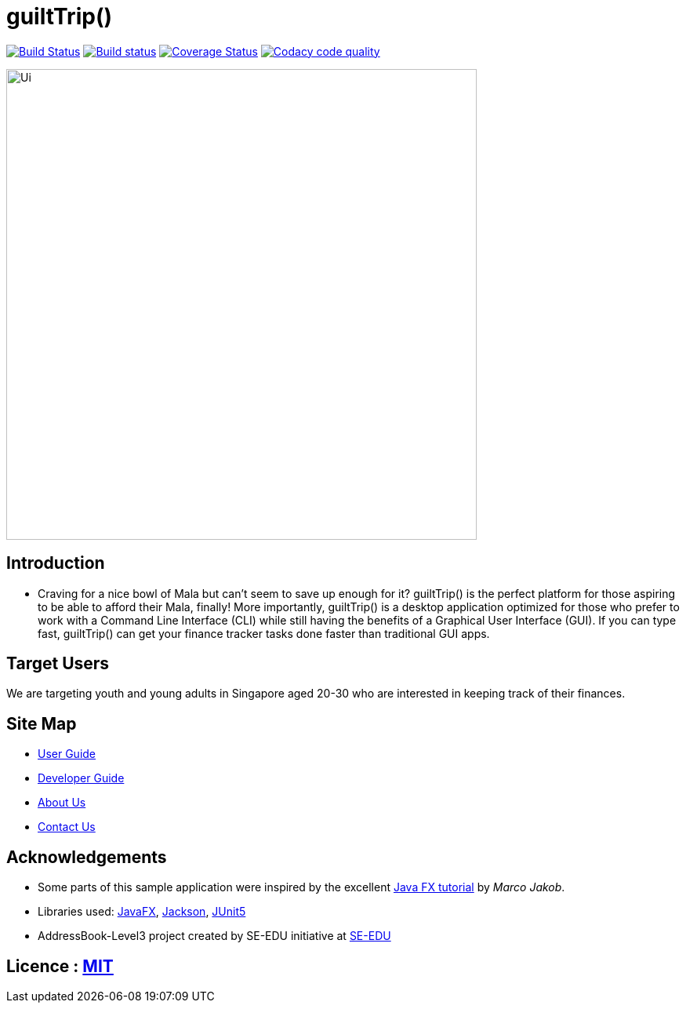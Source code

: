 = guiltTrip()
ifdef::env-github,env-browser[:relfileprefix: docs/]

https://travis-ci.com/AY1920S1-CS2103-T16-4/main[image:https://travis-ci.org/AY1920S1-CS2103-T16-4/main.svg?branch=master[Build Status]]
https://ci.appveyor.com/project/SwampertX/main[image:https://ci.appveyor.com/api/projects/status/elh2fnndihhk2lo0/branch/master?svg=true[Build status]]
https://coveralls.io/github/AY1920S1-CS2103-T16-4/main?branch=master[image:https://coveralls.io/repos/github/AY1920S1-CS2103-T16-4/main/badge.svg?branch=master[Coverage Status]]
image:https://api.codacy.com/project/badge/Grade/ade65995a9774bcea86c51880077cd96["Codacy code quality", link="https://www.codacy.com/manual/SwampertX/main?utm_source=github.com&utm_medium=referral&utm_content=AY1920S1-CS2103-T16-4/main&utm_campaign=Badge_Grade"]

ifdef::env-github[]
image::docs/images/Ui.png[width="600"]
endif::[]

ifndef::env-github[]
image::images/Ui.png[width="600"]
endif::[]

== Introduction

* Craving for a nice bowl of Mala but can’t seem to save up enough for it? guiltTrip() is the perfect platform for those
aspiring to be able to afford their Mala, finally! More importantly, guiltTrip() is a desktop application optimized for
those who prefer to work with a Command Line Interface (CLI) while still having the benefits of a Graphical User Interface (GUI).
If you can type fast, guiltTrip() can get your finance tracker tasks done faster than traditional GUI apps.

== Target Users
We are targeting youth and young adults in Singapore aged 20-30 who are interested in keeping track of their finances.

== Site Map

* <<UserGuide#, User Guide>>
* <<DeveloperGuide#, Developer Guide>>
* <<AboutUs#, About Us>>
* <<ContactUs#, Contact Us>>

== Acknowledgements

* Some parts of this sample application were inspired by the excellent http://code.makery.ch/library/javafx-8-tutorial/[Java FX tutorial] by
_Marco Jakob_.
* Libraries used: https://openjfx.io/[JavaFX], https://github.com/FasterXML/jackson[Jackson], https://github.com/junit-team/junit5[JUnit5]
* AddressBook-Level3 project created by SE-EDU initiative at https://se-education.org[SE-EDU]

== Licence : link:LICENSE[MIT]
